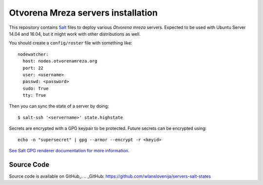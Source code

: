 Otvorena Mreza servers installation
===================================

This repository contains Salt_ files to deploy various *Otvorena mreza* servers.
Expected to be used with Ubuntu Server 14.04 and 16.04, but it might work with other distributions
as well.

.. _Salt: http://docs.saltstack.com/en/latest/

You should create a ``config/roster`` file with something like::

    nodewatcher:
      host: nodes.otvorenamreza.org
      port: 22
      user: <username>
      passwd: <password>
      sudo: True
      tty: True

Then you can sync the state of a server by doing::

    $ salt-ssh '<servername>' state.highstate

Secrets are encrypted with a GPG keypair to be protected. Future secrets can be encrypted using::

    echo -n "supersecret" | gpg --armor --encrypt -r <keyid>

`See Salt GPG renderer documentation for more information`_.

.. _See Salt GPG renderer documentation for more information: https://docs.saltstack.com/en/latest/ref/renderers/all/salt.renderers.gpg.html

Source Code
-------------------------------------------

Source code is available on GitHub_.
.. _GitHub: https://github.com/wlanslovenija/servers-salt-states
